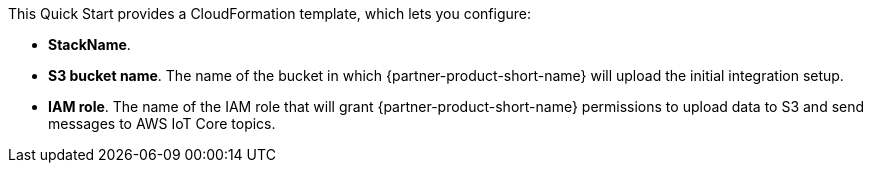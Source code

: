 // Edit this placeholder text to accurately describe your architecture.

This Quick Start provides a CloudFormation template, which lets you configure:

* *StackName*.
* *S3 bucket name*. The name of the bucket in which {partner-product-short-name} will upload the initial integration setup.
* *IAM role*. The name of the IAM role that will grant {partner-product-short-name} permissions to upload data to S3 and send messages to AWS IoT Core topics.